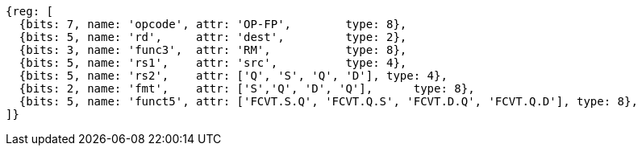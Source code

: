 //14 conv-mv

[wavedrom, ,]
....
{reg: [
  {bits: 7, name: 'opcode', attr: 'OP-FP',        type: 8},
  {bits: 5, name: 'rd',     attr: 'dest',         type: 2},
  {bits: 3, name: 'func3',  attr: 'RM',           type: 8},
  {bits: 5, name: 'rs1',    attr: 'src',          type: 4},
  {bits: 5, name: 'rs2',    attr: ['Q', 'S', 'Q', 'D'], type: 4},
  {bits: 2, name: 'fmt',    attr: ['S','Q', 'D', 'Q'],      type: 8},
  {bits: 5, name: 'funct5', attr: ['FCVT.S.Q', 'FCVT.Q.S', 'FCVT.D.Q', 'FCVT.Q.D'], type: 8},
]}
....


